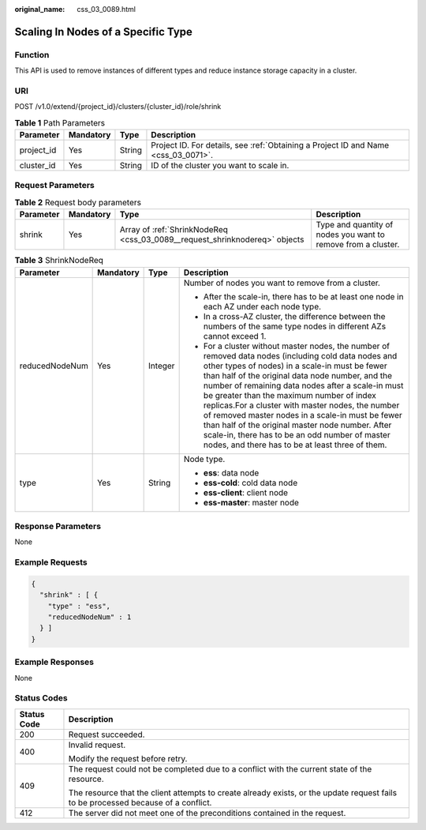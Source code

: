:original_name: css_03_0089.html

.. _css_03_0089:

Scaling In Nodes of a Specific Type
===================================

Function
--------

This API is used to remove instances of different types and reduce instance storage capacity in a cluster.

URI
---

POST /v1.0/extend/{project_id}/clusters/{cluster_id}/role/shrink

.. table:: **Table 1** Path Parameters

   +------------+-----------+--------+------------------------------------------------------------------------------------+
   | Parameter  | Mandatory | Type   | Description                                                                        |
   +============+===========+========+====================================================================================+
   | project_id | Yes       | String | Project ID. For details, see :ref:`Obtaining a Project ID and Name <css_03_0071>`. |
   +------------+-----------+--------+------------------------------------------------------------------------------------+
   | cluster_id | Yes       | String | ID of the cluster you want to scale in.                                            |
   +------------+-----------+--------+------------------------------------------------------------------------------------+

Request Parameters
------------------

.. table:: **Table 2** Request body parameters

   +-----------+-----------+----------------------------------------------------------------------------+---------------------------------------------------------------+
   | Parameter | Mandatory | Type                                                                       | Description                                                   |
   +===========+===========+============================================================================+===============================================================+
   | shrink    | Yes       | Array of :ref:`ShrinkNodeReq <css_03_0089__request_shrinknodereq>` objects | Type and quantity of nodes you want to remove from a cluster. |
   +-----------+-----------+----------------------------------------------------------------------------+---------------------------------------------------------------+

.. _css_03_0089__request_shrinknodereq:

.. table:: **Table 3** ShrinkNodeReq

   +-----------------+-----------------+-----------------+---------------------------------------------------------------------------------------------------------------------------------------------------------------------------------------------------------------------------------------------------------------------------------------------------------------------------------------------------------------------------------------------------------------------------------------------------------------------------------------------------------------------------------------------------------------------------------+
   | Parameter       | Mandatory       | Type            | Description                                                                                                                                                                                                                                                                                                                                                                                                                                                                                                                                                                     |
   +=================+=================+=================+=================================================================================================================================================================================================================================================================================================================================================================================================================================================================================================================================================================================+
   | reducedNodeNum  | Yes             | Integer         | Number of nodes you want to remove from a cluster.                                                                                                                                                                                                                                                                                                                                                                                                                                                                                                                              |
   |                 |                 |                 |                                                                                                                                                                                                                                                                                                                                                                                                                                                                                                                                                                                 |
   |                 |                 |                 | -  After the scale-in, there has to be at least one node in each AZ under each node type.                                                                                                                                                                                                                                                                                                                                                                                                                                                                                       |
   |                 |                 |                 | -  In a cross-AZ cluster, the difference between the numbers of the same type nodes in different AZs cannot exceed 1.                                                                                                                                                                                                                                                                                                                                                                                                                                                           |
   |                 |                 |                 | -  For a cluster without master nodes, the number of removed data nodes (including cold data nodes and other types of nodes) in a scale-in must be fewer than half of the original data node number, and the number of remaining data nodes after a scale-in must be greater than the maximum number of index replicas.For a cluster with master nodes, the number of removed master nodes in a scale-in must be fewer than half of the original master node number. After scale-in, there has to be an odd number of master nodes, and there has to be at least three of them. |
   +-----------------+-----------------+-----------------+---------------------------------------------------------------------------------------------------------------------------------------------------------------------------------------------------------------------------------------------------------------------------------------------------------------------------------------------------------------------------------------------------------------------------------------------------------------------------------------------------------------------------------------------------------------------------------+
   | type            | Yes             | String          | Node type.                                                                                                                                                                                                                                                                                                                                                                                                                                                                                                                                                                      |
   |                 |                 |                 |                                                                                                                                                                                                                                                                                                                                                                                                                                                                                                                                                                                 |
   |                 |                 |                 | -  **ess**: data node                                                                                                                                                                                                                                                                                                                                                                                                                                                                                                                                                           |
   |                 |                 |                 | -  **ess-cold**: cold data node                                                                                                                                                                                                                                                                                                                                                                                                                                                                                                                                                 |
   |                 |                 |                 | -  **ess-client**: client node                                                                                                                                                                                                                                                                                                                                                                                                                                                                                                                                                  |
   |                 |                 |                 | -  **ess-master**: master node                                                                                                                                                                                                                                                                                                                                                                                                                                                                                                                                                  |
   +-----------------+-----------------+-----------------+---------------------------------------------------------------------------------------------------------------------------------------------------------------------------------------------------------------------------------------------------------------------------------------------------------------------------------------------------------------------------------------------------------------------------------------------------------------------------------------------------------------------------------------------------------------------------------+

Response Parameters
-------------------

None

Example Requests
----------------

.. code-block::

   {
     "shrink" : [ {
       "type" : "ess",
       "reducedNodeNum" : 1
     } ]
   }

Example Responses
-----------------

None

Status Codes
------------

+-----------------------------------+------------------------------------------------------------------------------------------------------------------------------------+
| Status Code                       | Description                                                                                                                        |
+===================================+====================================================================================================================================+
| 200                               | Request succeeded.                                                                                                                 |
+-----------------------------------+------------------------------------------------------------------------------------------------------------------------------------+
| 400                               | Invalid request.                                                                                                                   |
|                                   |                                                                                                                                    |
|                                   | Modify the request before retry.                                                                                                   |
+-----------------------------------+------------------------------------------------------------------------------------------------------------------------------------+
| 409                               | The request could not be completed due to a conflict with the current state of the resource.                                       |
|                                   |                                                                                                                                    |
|                                   | The resource that the client attempts to create already exists, or the update request fails to be processed because of a conflict. |
+-----------------------------------+------------------------------------------------------------------------------------------------------------------------------------+
| 412                               | The server did not meet one of the preconditions contained in the request.                                                         |
+-----------------------------------+------------------------------------------------------------------------------------------------------------------------------------+
